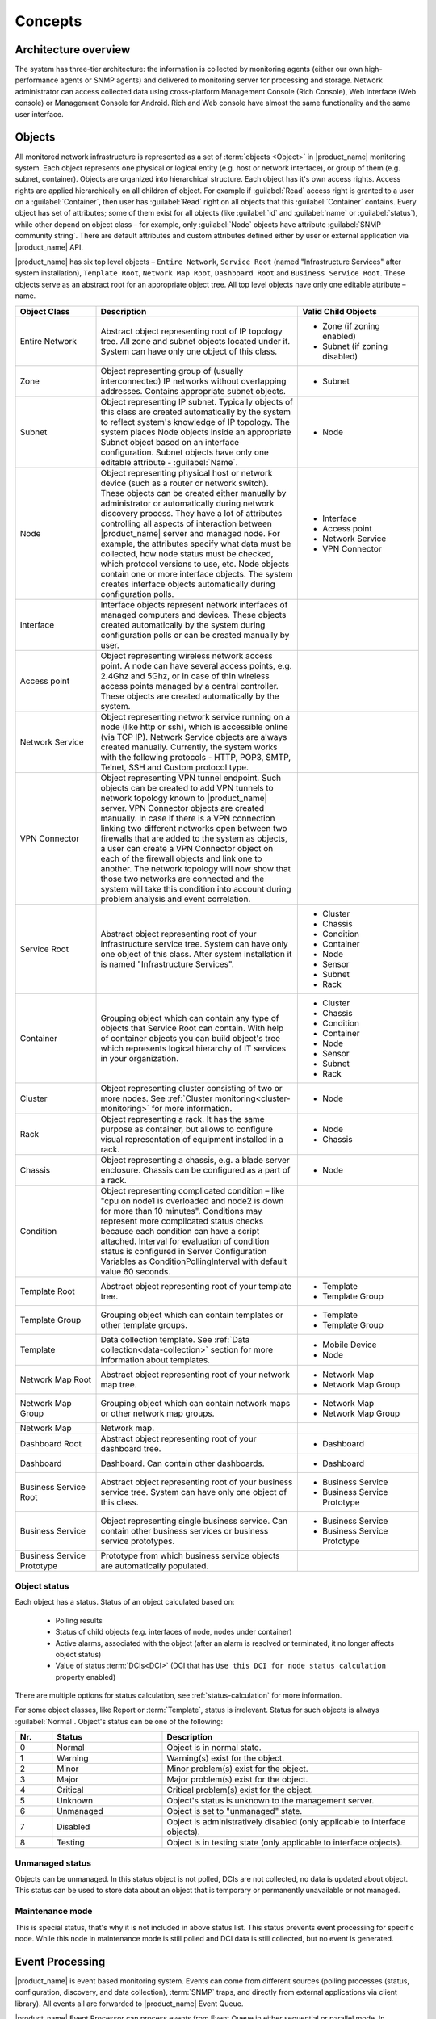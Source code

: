 .. _concepts:

########
Concepts
########

Architecture overview
=====================

The system has three-tier architecture: the information is collected by
monitoring agents (either our own high-performance agents or SNMP agents) and
delivered to monitoring server for processing and storage. Network administrator
can access collected data using cross-platform Management Console (Rich
Console), Web Interface (Web console) or Management Console for Android. Rich
and Web console have almost the same functionality and the same user interface.

  .. figure:: _images/architecture_scheme.png

.. _concept_object:

Objects
=======

All monitored network infrastructure is represented as a set of :term:`objects <Object>`
in |product_name| monitoring system. Each object
represents one physical or logical entity (e.g. host or network interface),
or group of them (e.g. subnet, container). Objects are organized into hierarchical structure.
Each object has it's own access rights. Access rights are applied
hierarchically on all children of object. For example if :guilabel:`Read`
access right is granted to a user on a :guilabel:`Container`, then user has :guilabel:`Read`
right on all objects that this :guilabel:`Container` contains.
Every object has set of attributes; some of them exist for all objects
(like :guilabel:`id` and :guilabel:`name` or :guilabel:`status`),  while other
depend on object class – for example, only :guilabel:`Node` objects have
attribute :guilabel:`SNMP community string`. There are default attributes
and custom attributes defined either by user or external application via
|product_name| API.

|product_name| has six top level objects – ``Entire Network``,
``Service Root`` (named "Infrastructure Services" after system installation),
``Template Root``, ``Network Map Root``, ``Dashboard Root`` and
``Business Service Root``. These objects serve as an
abstract root for an appropriate object tree. All top level objects have only one
editable attribute – name.


.. list-table::
   :widths: 20 50 30
   :header-rows: 1
   :class: longtable

   * - Object Class
     - Description
     - Valid Child Objects
   * - Entire Network
     - Abstract object representing root of IP topology tree. All zone and
       subnet objects located under it. System can have only one object of this
       class.
     - - Zone (if zoning enabled)
       - Subnet (if zoning disabled)
   * - Zone
     - Object representing group of (usually interconnected) IP networks
       without overlapping addresses. Contains appropriate subnet objects.
     - - Subnet
   * - Subnet
     - Object representing IP subnet. Typically objects of this class are created
       automatically by the system to reflect system's knowledge of IP
       topology. The system places Node objects inside an appropriate Subnet
       object based on an interface configuration. Subnet objects have only one
       editable attribute - :guilabel:`Name`.
     - - Node
   * - Node
     - Object representing physical host or network device (such as a router or network switch).
       These objects can be created either manually by administrator or automatically during
       network discovery process. They have a lot of attributes controlling all aspects
       of interaction between |product_name| server and managed node. For example, the attributes
       specify what data must be collected, how node status must be checked, which protocol
       versions to use, etc. Node objects contain one or more interface objects. The system
       creates interface objects automatically during configuration polls.
     - - Interface
       - Access point
       - Network Service
       - VPN Connector
   * - Interface
     - Interface objects represent network interfaces of managed computers and
       devices. These objects created automatically by the system during
       configuration polls or can be created manually by user.
     -
   * - Access point
     - Object representing wireless network access point. A node can have
       several access points, e.g. 2.4Ghz and 5Ghz, or in case of thin wireless
       access points managed by a central controller. These objects are created
       automatically by the system.
     -
   * - Network Service
     - Object representing network service running on a node (like http or
       ssh), which is accessible online (via TCP IP). Network Service objects
       are always created manually. Currently, the system works with the following
       protocols - HTTP, POP3, SMTP, Telnet, SSH and Custom protocol type.
     -
   * - VPN Connector
     - Object representing VPN tunnel endpoint. Such objects can be created to
       add VPN tunnels to network topology known to |product_name| server. VPN Connector
       objects are created manually. In case if there is a VPN
       connection linking two different networks open between two firewalls that are
       added to the system as objects, a user can create a VPN Connector object on
       each of the firewall objects and link one to another. The network topology will
       now show that those two networks are connected and the system will take this
       condition into account during problem analysis and event correlation.
     -
   * - Service Root
     - Abstract object representing root of your infrastructure service tree.
       System can have only one object of this class. After system installation
       it is named "Infrastructure Services".
     - - Cluster
       - Chassis
       - Condition
       - Container
       - Node
       - Sensor
       - Subnet
       - Rack
   * - Container
     - Grouping object which can contain any type of objects that Service Root
       can contain. With help of container objects you can build
       object's tree which represents logical hierarchy of IT services in your
       organization.
     - - Cluster
       - Chassis
       - Condition
       - Container
       - Node
       - Sensor
       - Subnet
       - Rack
   * - Cluster
     - Object representing cluster consisting of two or more nodes. See
       :ref:`Cluster monitoring<cluster-monitoring>` for more information.
     - - Node
   * - Rack
     - Object representing a rack. It has the same purpose as container, but
       allows to configure visual representation of equipment installed in a rack.
     - - Node
       - Chassis
   * - Chassis
     - Object representing a chassis, e.g. a blade server enclosure. Chassis
       can be configured as a part of a rack.
     - - Node
   * - Condition
     - Object representing complicated condition – like "cpu on node1 is
       overloaded and node2 is down for more than 10 minutes". Conditions may
       represent more complicated status checks because each condition can have
       a script attached. Interval for evaluation of condition status is
       configured in Server Configuration Variables as ConditionPollingInterval
       with default value 60 seconds.
     -
   * - Template Root
     - Abstract object representing root of your template tree.
     - - Template
       - Template Group
   * - Template Group
     - Grouping object which can contain templates or other template groups.
     - - Template
       - Template Group
   * - Template
     - Data collection template. See :ref:`Data collection<data-collection>` section
       for more information about templates.
     - - Mobile Device
       - Node
   * - Network Map Root
     - Abstract object representing root of your network map tree.
     - - Network Map
       - Network Map Group
   * - Network Map Group
     - Grouping object which can contain network maps or other network map
       groups.
     - - Network Map
       - Network Map Group
   * - Network Map
     - Network map.
     -
   * - Dashboard Root
     - Abstract object representing root of your dashboard tree.
     - - Dashboard
   * - Dashboard
     - Dashboard. Can contain other dashboards.
     - - Dashboard
   * - Business Service Root
     - Abstract object representing root of your business service tree. System
       can have only one object of this class.
     - - Business Service
       - Business Service Prototype
   * - Business Service
     - Object representing single business service. Can contain other business
       services or business service prototypes. 
     - - Business Service
       - Business Service Prototype
   * - Business Service Prototype
     - Prototype from which business service objects are automatically populated. 
     - 


Object status
-------------

Each object has a status. Status of an object calculated based on:

   * Polling results
   * Status of child objects (e.g. interfaces of node, nodes under container)
   * Active alarms, associated with the object (after an alarm is resolved or terminated, it no longer affects object status)
   * Value of status :term:`DCIs<DCI>` (DCI that has ``Use this DCI for node status calculation`` property enabled)

There are multiple options for status calculation, see :ref:`status-calculation` for more information.

For some object classes, like Report or :term:`Template`, status is irrelevant. Status for such objects is always :guilabel:`Normal`.
Object's status can be one of the following:


.. list-table::
   :widths: 10 30 70
   :header-rows: 1

   * - Nr.
     - Status
     - Description
   * - 0
     - |NORMAL| Normal
     - Object is in normal state.
   * - 1
     - |WARNING| Warning
     - Warning(s) exist for the object.
   * - 2
     - |MINOR| Minor
     - Minor problem(s) exist for the object.
   * - 3
     - |MAJOR| Major
     - Major problem(s) exist for the object.
   * - 4
     - |CRITICAL| Critical
     - Critical problem(s) exist for the object.
   * - 5
     - |UNKNOWN| Unknown
     - Object's status is unknown to the management server.
   * - 6
     - |UNMANAGED| Unmanaged
     - Object is set to "unmanaged" state.
   * - 7
     - |DISABLED| Disabled
     - Object is administratively disabled (only applicable to interface objects).
   * - 8
     - |TESTING| Testing
     - Object is in testing state (only applicable to interface objects).

.. |NORMAL| image:: _images/icons/status/normal.png
.. |WARNING| image:: _images/icons/status/warning.png
.. |MINOR| image:: _images/icons/status/minor.png
.. |MAJOR| image:: _images/icons/status/major.png
.. |CRITICAL| image:: _images/icons/status/critical.png
.. |UNKNOWN| image:: _images/icons/status/unknown.png
.. |UNMANAGED| image:: _images/icons/status/unmanaged.png
.. |DISABLED| image:: _images/icons/status/disabled.png
.. |TESTING| image:: _images/icons/status/testing.png

Unmanaged status
----------------

Objects can be unmanaged. In this status object is not polled, DCIs are not collected,
no data is updated about object. This status can be used to store data about an object
that is temporary or permanently unavailable or not managed.

.. _maintenance_mode:

Maintenance mode
------------------

This is special status, that's why it is not included in above status list. This
status prevents event processing for specific node. While this node in maintenance
mode is still polled and DCI data is still collected, but no event is generated.

Event Processing
================

|product_name| is event based monitoring system. Events can come from different sources
(polling processes (status, configuration, discovery, and data collection), :term:`SNMP`
traps, and directly from external applications via client library).
All events all are forwarded to |product_name| Event Queue. 

|product_name| Event Processor can process events from Event Queue in 
either sequential or parallel mode. In sequential mode events are processed one-by-one.
Parallel processing mode allows to process events in several parallel threads, thus 
increasing processing performance. See :ref:`event-processing` for more information.  

Events in the Event Queue are processed according to rules defined in
:term:`Event Processing Policy<EPP>`. As a result of event processing, preconfigured
actions can be executed, and/or event can be shown up as :term:`alarm <Alarm>`.

Usually alarm represents something that needs attention of network administrators
or network control center operators, for example low free disk space on a server.
|product_name| provides one centralized location, the Alarm Browser, where alarms are
visible. It can be configured which events should be considered
important enough to show up as alarm.

.. figure:: _images/event_flow.png

   Event flow inside the monitoring system

.. _concepts_polling:

Polling
=======

For some type of objects |product_name| server start gathering status and
configuration information as soon as they are added to the system. These object
types are: nodes, access points, conditions, clusters, business services, zones
(if a zone has more then one proxy, proxy health check is being performed).
This process called *polling*. There are multiple polling types, usually
performed with different intervals:

+--------------------+----------------------------------------------------------------------------------------------+
| Type               | Purpose                                                                                      |
+====================+==============================================================================================+
| Status             | Determine current status of an object                                                        |
+--------------------+----------------------------------------------------------------------------------------------+
| ICMP               | Ping nodes and gather response time statistics                                               |
+--------------------+----------------------------------------------------------------------------------------------+
| Configuration      | Determine current configuration of an object (list of interfaces, supported protocols, etc.) |
+--------------------+----------------------------------------------------------------------------------------------+
| Topology           | Gather information related to network topology                                               |
+--------------------+----------------------------------------------------------------------------------------------+
| Routing            | Gather information about IP routing                                                          |
+--------------------+----------------------------------------------------------------------------------------------+
| Instance Discovery | Verify all DCIs created by instance discovery process                                        |
+--------------------+----------------------------------------------------------------------------------------------+
| Network Discovery  | Searches for new nodes by polling information about neighbor IP addresses from known nodes   |
+--------------------+----------------------------------------------------------------------------------------------+

.. _basic-concepts-dci:

Data Collection
===============

From each node |product_name| can collect one or more :term:`metrics <Metric>` which
can be either single-value (e.g. "CPU.Usage"), list (e.g. "FileSystem.MountPoints")
or table (e.g. "FileSystem.Volumes").
When new data sample is collected, it's value is checked against configured
thresholds. This documentation use term :term:`Data Collection Item <DCI>` (DCI)
to describe configuration of metric collection schedule, retention, and thresholds.

Metrics can be collected from multiple data sources:

.. list-table::
   :widths: 30 70
   :header-rows: 1

   * - Source
     - Description
   * - Internal
     - Data generated inside |product_name| server process (server statistics, etc.)
   * - |product_name| Agent
     - Data is collected from |product_name| agent, which should be installed
       on target node. Server collect data from agent based on schedule.
   * - SNMP
     - SNMP transport will be used. Server collect data based on schedule.
   * - Web service
     - Data is objained from JSON, XML, or plain text retrieved via HTTP
   * - Push
     - Values are pushed by external system (using `nxpush` or API) or from NXSL script. 
   * - Windows Performance counters
     - Data is collected via |product_name| agent running on Windows machine. 
   * - Script
     - Value is generated by NXSL script. Script should be stored in
       :guilabel:`Script Library`.
   * - SSH
     - Data is obtained from output of ssh command executed through SSH connection.
   * - MQTT
     - Data is obtained by subcribing to MQTT broker topics. 
   * - Network Device Driver
     - Some SNMP drivers (NET-SNMP, RITTAL as of |product_name| v. 3.8) provide
       parameters for data collection. E.g. NET-SNMP provides information about
       storage this way. 


Discovery
=========

Network discovery
-----------------

|product_name| can detect new devices and servers on the network and automatically
create node objects for them. Two modes are available – passive and active.

In passive mode server will use only non-intrusive methods by querying ARP and
routing tables from known nodes. Tables from the server running |product_name| are
used as seed for passive discovery.

In active mode in addition to passive scan methods configured address ranges
are periodically scanned using ICMP echo requests.

|product_name| can also use SNMP trap and syslog messages as seed for discovery. 


Instance discovery
------------------

|product_name| can create parameters for :term:`Data Collection Item <DCI>` automatically.
Instance discovery collects information about node instances like disk mountpoints,
device list, etc. and automatically creates or removes :term:`DCIs <DCI>` with
obtained data.


Security
========

All communications are encrypted using either AES-256, AES-128, or Blowfish and
authenticated. As additional security measure, administrator can restrict list
of allowed ciphers.

Agent authenticate incoming connections using IP white list and optional
preshared key.

User passwords (if internal database is used) as hashed with salt with SHA-256.

All shared secrets and passwords stored in the system can be obfuscated
to prevent snooping.
